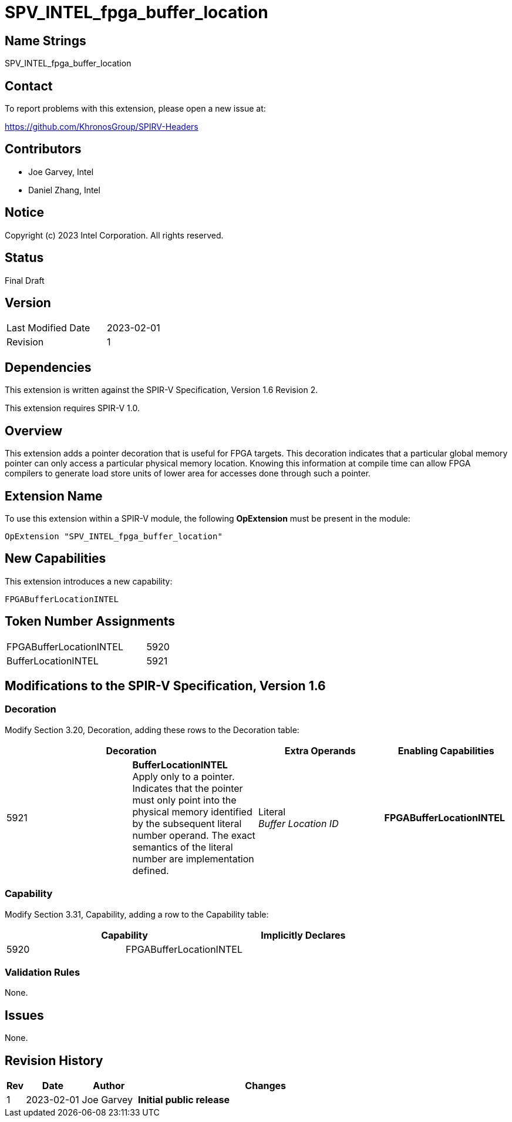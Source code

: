 SPV_INTEL_fpga_buffer_location
==============================

== Name Strings

SPV_INTEL_fpga_buffer_location

== Contact

To report problems with this extension, please open a new issue at:

https://github.com/KhronosGroup/SPIRV-Headers

== Contributors

* Joe Garvey, Intel
* Daniel Zhang, Intel

== Notice

Copyright (c) 2023 Intel Corporation.  All rights reserved.

== Status

Final Draft

== Version

[width="40%",cols="25,25"]
|========================================
| Last Modified Date | 2023-02-01
| Revision           | 1
|========================================

== Dependencies

This extension is written against the SPIR-V Specification,
Version 1.6 Revision 2.

This extension requires SPIR-V 1.0.

== Overview

This extension adds a pointer decoration that is useful for FPGA targets.  This decoration indicates that a particular global memory pointer can only access a particular physical memory location.  Knowing this information at compile time can allow FPGA compilers to generate load store units of lower area for accesses done through such a pointer.  

== Extension Name
To use this extension within a SPIR-V module, the following *OpExtension* must be present in the module:

----
OpExtension "SPV_INTEL_fpga_buffer_location"
----

== New Capabilities
This extension introduces a new capability:

----
FPGABufferLocationINTEL
----

== Token Number Assignments

--
[width="40%"]
[cols="70%,30%"]
[grid="rows"]
|====
|FPGABufferLocationINTEL |5920
|BufferLocationINTEL     |5921
|==== 
--

== Modifications to the SPIR-V Specification, Version 1.6

=== Decoration

Modify Section 3.20, Decoration, adding these rows to the Decoration table:

--
[options="header"]
|====
2+^| Decoration | Extra Operands | Enabling Capabilities
| 5921 | *BufferLocationINTEL* + 
Apply only to a pointer. Indicates that the pointer must only point into the physical memory identified by the subsequent literal number operand. The exact semantics of the literal number are implementation defined. | Literal +
_Buffer Location ID_ | *FPGABufferLocationINTEL*
|====
--

=== Capability

Modify Section 3.31, Capability, adding a row to the Capability table:
--
[options="header"]
|====
2+^| Capability ^| Implicitly Declares
| 5920 | FPGABufferLocationINTEL |
|====
--

=== Validation Rules

None.

== Issues

None.

//. Issue.
//+
//--
//*RESOLVED*: Resolution.
//--

== Revision History

[cols="5,15,15,70"]
[grid="rows"]
[options="header"]
|========================================
|Rev|Date|Author|Changes
|1|2023-02-01|Joe Garvey|*Initial public release*
|======================================== 


